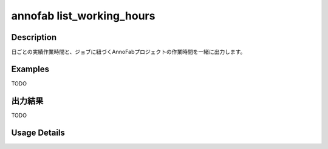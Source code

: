 =========================================
annofab list_working_hours
=========================================

Description
=================================
日ごとの実績作業時間と、ジョブに紐づくAnnoFabプロジェクトの作業時間を一緒に出力します。



Examples
=================================

TODO



出力結果
=================================

TODO


Usage Details
=================================

.. argparse::
   :ref: annoworkcli.annofab.list_working_hours.add_parser
   :prog: annoworkcli annofab list_working_hours
   :nosubcommands:
   :nodefaultconst: